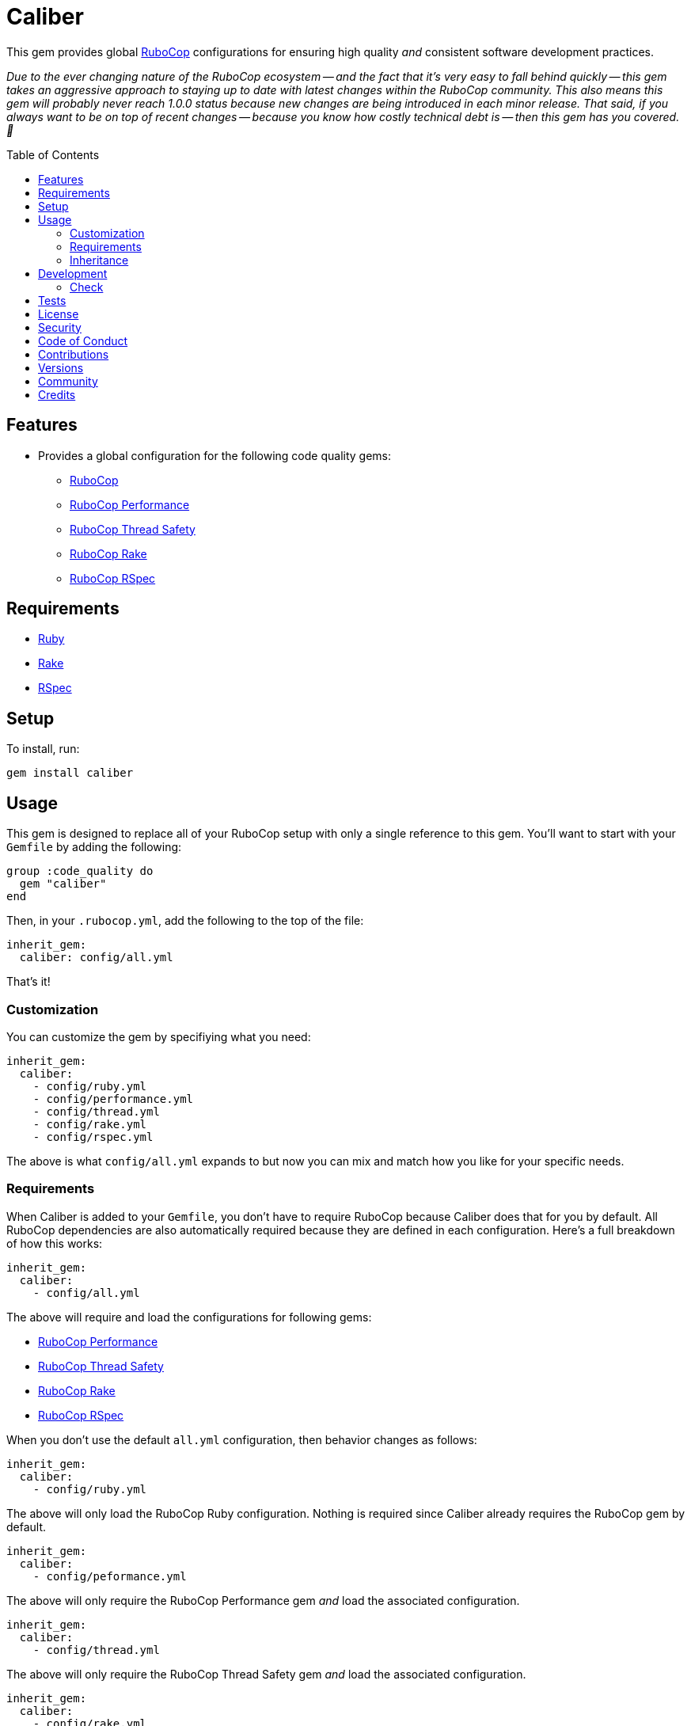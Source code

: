 :toc: macro
:toclevels: 5
:figure-caption!:

:rubocop_link: link:https://docs.rubocop.org/rubocop[RuboCop]
:rubocop_performance_link: link:https://docs.rubocop.org/rubocop-performance[RuboCop Performance]
:rubocop_thread_saftey_link: link:https://github.com/rubocop/rubocop-thread_safety[RuboCop Thread Safety]
:rubocop_rake_link: link:https://docs.rubocop.org/rubocop-rspec[RuboCop Rake]
:rubocop_rspec_link: link:https://docs.rubocop.org/rubocop-rspec[RuboCop RSpec]

= Caliber

This gem provides global link:https://docs.rubocop.org/rubocop[RuboCop] configurations for ensuring
high quality _and_ consistent software development practices.

_Due to the ever changing nature of the RuboCop ecosystem -- and the fact that it's very easy to fall behind quickly -- this gem takes an aggressive approach to staying up to date with latest changes within the RuboCop community. This also means this gem will probably never reach 1.0.0 status because new changes are being introduced in each minor release. That said, if you always want to be on top of recent changes -- because you know how costly technical debt is -- then this gem has you covered. 🎉_

toc::[]

== Features

* Provides a global configuration for the following code quality gems:
** {rubocop_link}
** {rubocop_performance_link}
** {rubocop_thread_saftey_link}
** {rubocop_rake_link}
** {rubocop_rspec_link}

== Requirements

* link:https://www.ruby-lang.org[Ruby]
* link:https://github.com/ruby/rake[Rake]
* link:https://rspec.info[RSpec]

== Setup

To install, run:

[source,bash]
----
gem install caliber
----

== Usage

This gem is designed to replace all of your RuboCop setup with only a single reference to this gem.
You'll want to start with your `Gemfile` by adding the following:

[source,ruby]
----
group :code_quality do
  gem "caliber"
end
----

Then, in your `.rubocop.yml`, add the following to the top of the file:

[source,yaml]
----
inherit_gem:
  caliber: config/all.yml
----

That's it!

=== Customization

You can customize the gem by specifiying what you need:

[source,yaml]
----
inherit_gem:
  caliber:
    - config/ruby.yml
    - config/performance.yml
    - config/thread.yml
    - config/rake.yml
    - config/rspec.yml
----

The above is what `config/all.yml` expands to but now you can mix and match how you like for your specific needs.

=== Requirements

When Caliber is added to your `Gemfile`, you don't have to require RuboCop because Caliber does that for you by default. All RuboCop dependencies are also automatically required because they are defined in each configuration. Here's a full breakdown of how this works:

[source,yaml]
----
inherit_gem:
  caliber:
    - config/all.yml
----

The above will require and load the configurations for following gems:

* {rubocop_performance_link}
* {rubocop_thread_saftey_link}
* {rubocop_rake_link}
* {rubocop_rspec_link}

When you don't use the default `all.yml` configuration, then behavior changes as follows:

[source,yaml]
----
inherit_gem:
  caliber:
    - config/ruby.yml
----

The above will only load the RuboCop Ruby configuration. Nothing is required since Caliber already
requires the RuboCop gem by default.

[source,yaml]
----
inherit_gem:
  caliber:
    - config/peformance.yml
----

The above will only require the RuboCop Performance gem _and_ load the associated configuration.

[source,yaml]
----
inherit_gem:
  caliber:
    - config/thread.yml
----

The above will only require the RuboCop Thread Safety gem _and_ load the associated configuration.

[source,yaml]
----
inherit_gem:
  caliber:
    - config/rake.yml
----

The above will only require the RuboCop Rake gem _and_ load the associated configuration.

[source,yaml]
----
inherit_gem:
  caliber:
    - config/rspec.yml
----

The above will only require the RuboCop RSpec gem _and_ load the associated configuration.

=== Inheritance

Should you not want to include this gem in your project for some reason, you can directly inherit the configuration files supported by this project instead. To do this, you'll need to add the following to the top of your `.rubocop.yml`:

[source,yaml]
----
inherit_from:
  - https://raw.githubusercontent.com/bkuhlmann/caliber/main/config/all.yml
----

You'll also want to add `.rubocop-https*` to your project's `.gitignore` since imported RuboCop YAML configurations will be cached locally and you'll not want them checked into your source code repository.

If importing all configurations from `all.yml` is too much -- and much like you can do with requiring this gem directly -- you can mix and match what you want to import by defining which configurations you want to use. For example, the following is what `all.yml` expands too:

[source,yaml]
----
inherit_from:
  - https://raw.githubusercontent.com/bkuhlmann/caliber/main/config/ruby.yml
  - https://raw.githubusercontent.com/bkuhlmann/caliber/main/config/performance.yml
  - https://raw.githubusercontent.com/bkuhlmann/caliber/main/config/thread.yml
  - https://raw.githubusercontent.com/bkuhlmann/caliber/main/config/rake.yml
  - https://raw.githubusercontent.com/bkuhlmann/caliber/main/config/rspec.yml
----

You can also target a specific version of this gem by swapping out the `main` path in the YAML URLs listed above with a specific version like `0.0.0`.

Lastly, when using this YAML import approach, you'll not benefit from having all gems you need required and installed for you. So you'll need to manually require these gems in your `Gemfile`:

* {rubocop_link}
* {rubocop_performance_link}
* {rubocop_thread_saftey_link}
* {rubocop_rake_link}
* {rubocop_rspec_link}

== Development

To contribute, run:

[source,bash]
----
git clone https://github.com/bkuhlmann/caliber
cd caliber
bin/setup
----

You can also use the IRB console for direct access to all objects:

[source,bash]
----
bin/console
----

=== Check

Use the `bin/check` script -- when upgrading to newer RuboCop gem dependencies -- to check if
duplicate configurations exist. This ensures Caliber configurations don't duplicate effort provided
by RuboCop. The script _only identifies duplicate Caliber configurations which are enabled and have
no other settings_.

When both RuboCop and Caliber are in sync, the following will be output:

....
RUBY: ✓
PERFORMANCE: ✓
THREAD: ✓
RAKE: ✓
RSPEC: ✓
....

When RuboCop has finally enabled cops that Caliber already has enabled, the following will display
as an example:

....
RUBY:
* Lint/BinaryOperatorWithIdenticalOperands
* Lint/ConstantDefinitionInBlock
PERFORMANCE: ✓
THREAD: ✓
RAKE: ✓
RSPEC:
* RSpec/StubbedMock
....

The above can then be used as a checklist to remove from Caliber.

== Tests

To test, run:

[source,bash]
----
bundle exec rake
----

== link:https://www.alchemists.io/policies/license[License]

== link:https://www.alchemists.io/policies/security[Security]

== link:https://www.alchemists.io/policies/code_of_conduct[Code of Conduct]

== link:https://www.alchemists.io/policies/contributions[Contributions]

== link:https://www.alchemists.io/projects/caliber/versions[Versions]

== link:https://www.alchemists.io/community[Community]

== Credits

* Built with link:https://www.alchemists.io/projects/gemsmith[Gemsmith].
* Engineered by link:https://www.alchemists.io/team/brooke_kuhlmann[Brooke Kuhlmann].
